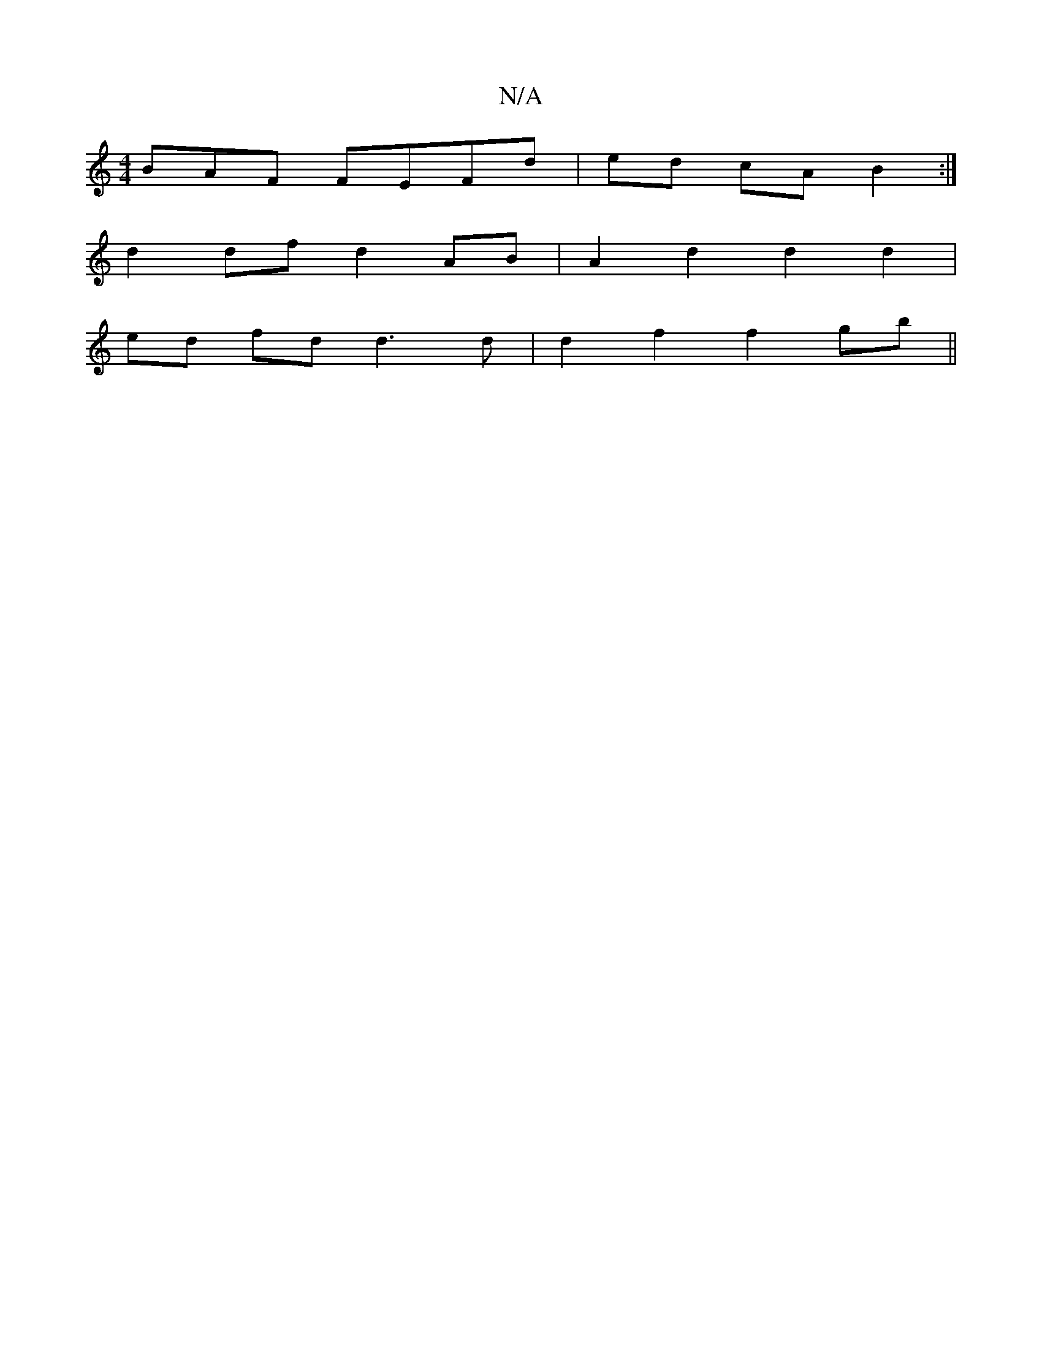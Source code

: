 X:1
T:N/A
M:4/4
R:N/A
K:Cmajor
BAF FEFd | ed cA B2 :|
d2 df d2 AB | A2 d2 d2 d2 |
ed fd d3 d | d2 f2 f2 gb ||

gf|g2 fg agaf|1 ga gg fa{a}gd | ef gg fd BA |[1 dA F3 ^G |
A2 GB Ad BA | Bd B2 dB d2 | Bc B2 B2 Bc |

BG Bc- Bd |
e<f ge
